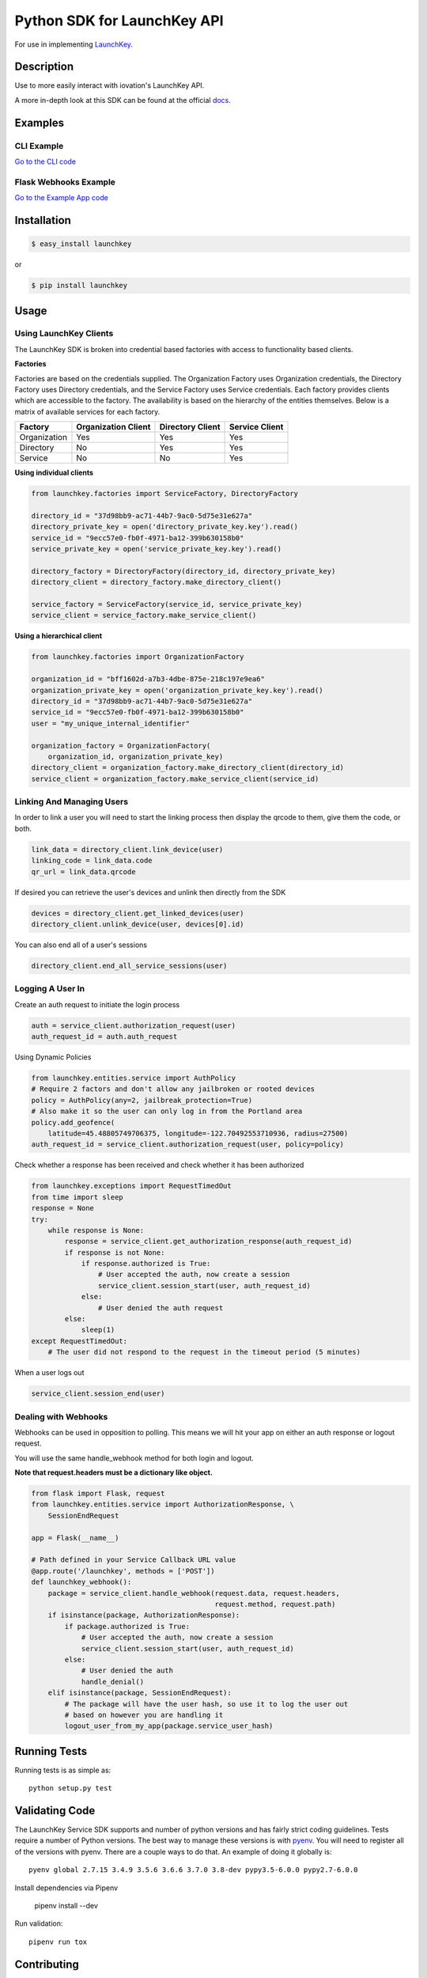 Python SDK for LaunchKey API
============================

.. image:: https://travis-ci.org/iovation/launchkey-python.svg?branch=master
    :target: https://travis-ci.org/iovation/launchkey-python

.. _LaunchKey: https://launchkey.com

.. _docs: https://docs.launchkey.com

.. _pyenv: https://github.com/pyenv/pyenv

For use in implementing LaunchKey_.


Description
-----------

Use to more easily interact with iovation's LaunchKey API.

A more in-depth look at this SDK can be found at the official docs_.

Examples
--------

CLI Example
***********

`Go to the CLI code <https://github.com/iovation/launchkey-python/tree/master/examples/cli>`_

Flask Webhooks Example
**********************

`Go to the Example App code <https://github.com/iovation/launchkey-python/tree/master/examples/flask-webhooks-example>`_

Installation
------------


.. code-block:: bash

    $ easy_install launchkey

or

.. code-block:: bash

    $ pip install launchkey

Usage
-----

Using LaunchKey Clients
***********************

The LaunchKey SDK is broken into credential based factories with access to
functionality based clients.

**Factories**

Factories are based on the credentials supplied. The Organization Factory uses
Organization credentials, the Directory Factory uses Directory credentials,
and the Service Factory uses Service credentials. Each factory provides clients
which are accessible to the factory. The availability is based on the hierarchy
of the entities themselves. Below is a matrix of available services for each
factory.

+--------------+---------------------+------------------+----------------+
| Factory      | Organization Client | Directory Client | Service Client |
+==============+=====================+==================+================+
| Organization |         Yes         |       Yes        |      Yes       |
+--------------+---------------------+------------------+----------------+
| Directory    |         No          |       Yes        |      Yes       |
+--------------+---------------------+------------------+----------------+
| Service      |         No          |       No         |      Yes       |
+--------------+---------------------+------------------+----------------+

**Using individual clients**

.. code-block:: python

    from launchkey.factories import ServiceFactory, DirectoryFactory

    directory_id = "37d98bb9-ac71-44b7-9ac0-5d75e31e627a"
    directory_private_key = open('directory_private_key.key').read()
    service_id = "9ecc57e0-fb0f-4971-ba12-399b630158b0"
    service_private_key = open('service_private_key.key').read()

    directory_factory = DirectoryFactory(directory_id, directory_private_key)
    directory_client = directory_factory.make_directory_client()

    service_factory = ServiceFactory(service_id, service_private_key)
    service_client = service_factory.make_service_client()

**Using a hierarchical client**

.. code-block:: python

    from launchkey.factories import OrganizationFactory

    organization_id = "bff1602d-a7b3-4dbe-875e-218c197e9ea6"
    organization_private_key = open('organization_private_key.key').read()
    directory_id = "37d98bb9-ac71-44b7-9ac0-5d75e31e627a"
    service_id = "9ecc57e0-fb0f-4971-ba12-399b630158b0"
    user = "my_unique_internal_identifier"

    organization_factory = OrganizationFactory(
        organization_id, organization_private_key)
    directory_client = organization_factory.make_directory_client(directory_id)
    service_client = organization_factory.make_service_client(service_id)

Linking And Managing Users
**************************

In order to link a user you will need to start the linking process then display
the qrcode to them, give them the code, or both.

.. code-block:: python

    link_data = directory_client.link_device(user)
    linking_code = link_data.code
    qr_url = link_data.qrcode

If desired you can retrieve the user's devices and unlink then directly from
the SDK

.. code-block:: python

    devices = directory_client.get_linked_devices(user)
    directory_client.unlink_device(user, devices[0].id)

You can also end all of a user's sessions

.. code-block:: python

    directory_client.end_all_service_sessions(user)

Logging A User In
*****************

Create an auth request to initiate the login process

.. code-block:: python

    auth = service_client.authorization_request(user)
    auth_request_id = auth.auth_request

Using Dynamic Policies

.. code-block:: python

    from launchkey.entities.service import AuthPolicy
    # Require 2 factors and don't allow any jailbroken or rooted devices
    policy = AuthPolicy(any=2, jailbreak_protection=True)
    # Also make it so the user can only log in from the Portland area
    policy.add_geofence(
        latitude=45.48805749706375, longitude=-122.70492553710936, radius=27500)
    auth_request_id = service_client.authorization_request(user, policy=policy)


Check whether a response has been received and check whether it has been
authorized

.. code-block:: python

    from launchkey.exceptions import RequestTimedOut
    from time import sleep
    response = None
    try:
        while response is None:
            response = service_client.get_authorization_response(auth_request_id)
            if response is not None:
                if response.authorized is True:
                    # User accepted the auth, now create a session
                    service_client.session_start(user, auth_request_id)
                else:
                    # User denied the auth request
            else:
                sleep(1)
    except RequestTimedOut:
        # The user did not respond to the request in the timeout period (5 minutes)

When a user logs out

.. code-block:: python

    service_client.session_end(user)

Dealing with Webhooks
*********************

Webhooks can be used in opposition to polling. This means we will hit your app
on either an auth response or logout request.

You will use the same handle_webhook method for both login and logout.

**Note that request.headers must be a dictionary like object.**

.. code-block:: python

    from flask import Flask, request
    from launchkey.entities.service import AuthorizationResponse, \
        SessionEndRequest

    app = Flask(__name__)

    # Path defined in your Service Callback URL value
    @app.route('/launchkey', methods = ['POST'])
    def launchkey_webhook():
        package = service_client.handle_webhook(request.data, request.headers,
                                                request.method, request.path)
        if isinstance(package, AuthorizationResponse):
            if package.authorized is True:
                # User accepted the auth, now create a session
                service_client.session_start(user, auth_request_id)
            else:
                # User denied the auth
                handle_denial()
        elif isinstance(package, SessionEndRequest):
            # The package will have the user hash, so use it to log the user out
            # based on however you are handling it
            logout_user_from_my_app(package.service_user_hash)

Running Tests
-------------

Running tests is as simple as::

    python setup.py test


Validating Code
---------------

The LaunchKey Service SDK supports and number of python versions and has
fairly strict coding guidelines.
Tests require a number of Python versions. The best way to manage these
versions is with pyenv_. You will need to register all of the versions with
pyenv. There are a couple ways to do that. An example of doing it globally is::

    pyenv global 2.7.15 3.4.9 3.5.6 3.6.6 3.7.0 3.8-dev pypy3.5-6.0.0 pypy2.7-6.0.0

Install dependencies via Pipenv

    pipenv install --dev

Run validation::

    pipenv run tox

Contributing
------------

1. Fork it
2. Create your feature branch (`git checkout -b my-new-feature`)
3. Conform to the following standards:
    * PEP-8
    * Relative imports for same level or submodules
3. Verify your code passes unit tests (`python setup.py test`)
4. Verify your code passes tests, linting, and PEP-8 on all supported python
    versions (`tox`)
5. Commit your changes (`git commit -am 'Add some feature'`)
6. Push to the branch (`git push origin my-new-feature`)
7. Create new Pull Request
